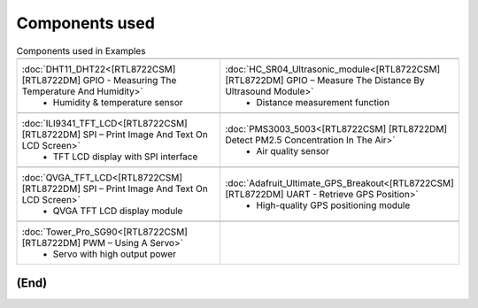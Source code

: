 .. amebaDocs documentation master file, created by
   sphinx-quickstart on Fri Dec 18 01:57:15 2020.
   You can adapt this file completely to your liking, but it should at least
   contain the root `toctree` directive.

=====================================
Components used
=====================================

.. list-table:: Components used in Examples
   :widths: 25 25 
   :header-rows: 1

   * - |image-1|
     - |image-2|
   * - :doc:`DHT11_DHT22<[RTL8722CSM] [RTL8722DM] GPIO - Measuring The Temperature And Humidity>`
        * Humidity & temperature sensor
     - :doc:`HC_SR04_Ultrasonic_module<[RTL8722CSM] [RTL8722DM] GPIO – Measure The Distance By Ultrasound Module>`    
        * Distance measurement function
   * - |image-3|
     - |image-4|
   * - :doc:`ILI9341_TFT_LCD<[RTL8722CSM] [RTL8722DM] SPI – Print Image And Text On LCD Screen>`
        * TFT LCD display with SPI interface
     - :doc:`PMS3003_5003<[RTL8722CSM] [RTL8722DM] Detect PM2.5 Concentration In The Air>`    
        * Air quality sensor
   * - |image-5|
     - |image-6|
   * - :doc:`QVGA_TFT_LCD<[RTL8722CSM] [RTL8722DM] SPI – Print Image And Text On LCD Screen>`
        * QVGA TFT LCD display module
     - :doc:`Adafruit_Ultimate_GPS_Breakout<[RTL8722CSM] [RTL8722DM] UART - Retrieve GPS Position>`    
        * High-quality GPS positioning module
   * - |image-7|
     - 
   * - :doc:`Tower_Pro_SG90<[RTL8722CSM] [RTL8722DM] PWM – Using A Servo>`
        * Servo with high output power
     - 

   
**(End)**
--------------------------------------------------------------------------------------

.. |image-1| image:: ../media/Components_used_in_Examples/image1.jpeg
 :width: 2.5in
 :height: 2.5in
.. |image-2| image:: ../media/Components_used_in_Examples/image2.jpeg
 :width: 2.5in
 :height: 2.5in
.. |image-3| image:: ../media/Components_used_in_Examples/image3.jpeg
 :width: 2.5in
 :height: 2.5in
.. |image-4| image:: ../media/Components_used_in_Examples/image4.jpeg
 :width: 2.5in
 :height: 2.5in
.. |image-5| image:: ../media/Components_used_in_Examples/image5.jpeg
 :width: 2.5in
 :height: 2.5in
.. |image-6| image:: ../media/Components_used_in_Examples/image6.jpeg
 :width: 2.5in
 :height: 2.5in
.. |image-7| image:: ../media/Components_used_in_Examples/image7.jpeg
 :width: 2.5in
 :height: 2.5in
